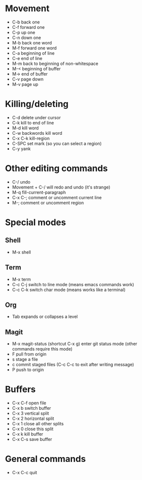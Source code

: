 * Movement
- C-b back one
- C-f forward one
- C-p up one
- C-n down one
- M-b back one word
- M-f forward one word
- C-a beginning of line
- C-e end of line
- M-m back to beginning of non-whitespace
- M-< beginning of buffer
- M-> end of buffer
- C-v page down
- M-v page up
* Killing/deleting
- C-d delete under cursor
- C-k kill to end of line
- M-d kill word
- C-w backwords kill word
- C-x C-k kill-region
- C-SPC set mark (so you can select a region)
- C-y yank
* Other editing commands
- C-/ undo
- Movement + C-/ will redo and undo (it's strange)
- M-q fill-current-paragraph
- C-x C-; comment or uncomment current line
- M-; comment or uncomment region
* Special modes
** Shell
- M-x shell
** Term
- M-x term
- C-c C-j switch to line mode (means emacs commands work)
- C-c C-k switch char mode (means works like a terminal)
** Org
- Tab expands or collapses a level
** Magit
- M-x magit-status (shortcut C-x g) enter git status mode (other commands require this mode)
- F pull from origin
- s stage a file
- c commit staged files (C-c C-c to exit after writing message)
- P push to origin
* Buffers
- C-x C-f open file
- C-x b switch buffer
- C-x 3 vertical split
- C-x 2 horizontal split
- C-x 1 close all other splits
- C-x 0 close this split
- C-x k kill buffer
- C-x C-s save buffer
* General commands
- C-x C-c quit
